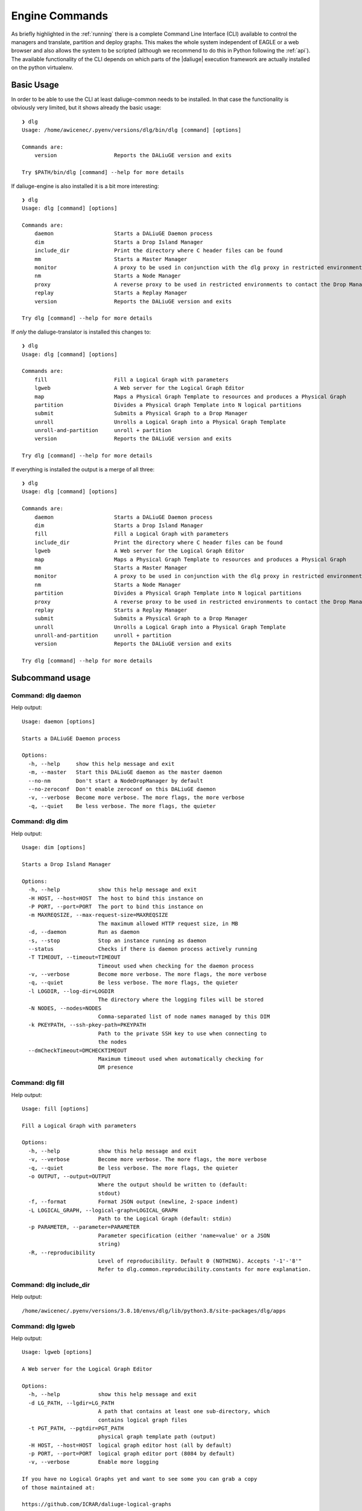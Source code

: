 .. _cli_engine:

Engine Commands
===============
As briefly highlighted in the :ref:`running` there is a complete Command Line Interface (CLI) available to control the managers and translate, partition and deploy graphs. This makes the whole system independent of EAGLE or a web browser and also allows the system to be scripted (although we recommend to do this in Python following the :ref:`api`). The available functionality of the CLI depends on which parts of the |daliuge| execution framework are actually installed on the python virtualenv.

Basic Usage
^^^^^^^^^^^
In order to be able to use the CLI at least daliuge-common needs to be installed. In that case the functionality is obviously very limited, but it shows already the basic usage::

    ❯ dlg
    Usage: /home/awicenec/.pyenv/versions/dlg/bin/dlg [command] [options]

    Commands are:
        version                  Reports the DALiuGE version and exits

    Try $PATH/bin/dlg [command] --help for more details

If daliuge-engine is also installed it is a bit more interesting::

    ❯ dlg
    Usage: dlg [command] [options]

    Commands are:
        daemon                   Starts a DALiuGE Daemon process
        dim                      Starts a Drop Island Manager
        include_dir              Print the directory where C header files can be found
        mm                       Starts a Master Manager
        monitor                  A proxy to be used in conjunction with the dlg proxy in restricted environments
        nm                       Starts a Node Manager
        proxy                    A reverse proxy to be used in restricted environments to contact the Drop Managers
        replay                   Starts a Replay Manager
        version                  Reports the DALiuGE version and exits

    Try dlg [command] --help for more details


If *only* the daliuge-translator is installed this changes to::

    ❯ dlg
    Usage: dlg [command] [options]

    Commands are:
        fill                     Fill a Logical Graph with parameters
        lgweb                    A Web server for the Logical Graph Editor
        map                      Maps a Physical Graph Template to resources and produces a Physical Graph
        partition                Divides a Physical Graph Template into N logical partitions
        submit                   Submits a Physical Graph to a Drop Manager
        unroll                   Unrolls a Logical Graph into a Physical Graph Template
        unroll-and-partition     unroll + partition
        version                  Reports the DALiuGE version and exits

    Try dlg [command] --help for more details

If everything is installed the output is a merge of all three::

    ❯ dlg
    Usage: dlg [command] [options]

    Commands are:
        daemon                   Starts a DALiuGE Daemon process
        dim                      Starts a Drop Island Manager
        fill                     Fill a Logical Graph with parameters
        include_dir              Print the directory where C header files can be found
        lgweb                    A Web server for the Logical Graph Editor
        map                      Maps a Physical Graph Template to resources and produces a Physical Graph
        mm                       Starts a Master Manager
        monitor                  A proxy to be used in conjunction with the dlg proxy in restricted environments
        nm                       Starts a Node Manager
        partition                Divides a Physical Graph Template into N logical partitions
        proxy                    A reverse proxy to be used in restricted environments to contact the Drop Managers
        replay                   Starts a Replay Manager
        submit                   Submits a Physical Graph to a Drop Manager
        unroll                   Unrolls a Logical Graph into a Physical Graph Template
        unroll-and-partition     unroll + partition
        version                  Reports the DALiuGE version and exits

    Try dlg [command] --help for more details

Subcommand usage
^^^^^^^^^^^^^^^^
Command: dlg daemon
-------------------
Help output::

   Usage: daemon [options]
   
   Starts a DALiuGE Daemon process
   
   Options:
     -h, --help     show this help message and exit
     -m, --master   Start this DALiuGE daemon as the master daemon
     --no-nm        Don't start a NodeDropManager by default
     --no-zeroconf  Don't enable zeroconf on this DALiuGE daemon
     -v, --verbose  Become more verbose. The more flags, the more verbose
     -q, --quiet    Be less verbose. The more flags, the quieter
   

Command: dlg dim
----------------
Help output::

   Usage: dim [options]
   
   Starts a Drop Island Manager
   
   Options:
     -h, --help            show this help message and exit
     -H HOST, --host=HOST  The host to bind this instance on
     -P PORT, --port=PORT  The port to bind this instance on
     -m MAXREQSIZE, --max-request-size=MAXREQSIZE
                           The maximum allowed HTTP request size, in MB
     -d, --daemon          Run as daemon
     -s, --stop            Stop an instance running as daemon
     --status              Checks if there is daemon process actively running
     -T TIMEOUT, --timeout=TIMEOUT
                           Timeout used when checking for the daemon process
     -v, --verbose         Become more verbose. The more flags, the more verbose
     -q, --quiet           Be less verbose. The more flags, the quieter
     -l LOGDIR, --log-dir=LOGDIR
                           The directory where the logging files will be stored
     -N NODES, --nodes=NODES
                           Comma-separated list of node names managed by this DIM
     -k PKEYPATH, --ssh-pkey-path=PKEYPATH
                           Path to the private SSH key to use when connecting to
                           the nodes
     --dmCheckTimeout=DMCHECKTIMEOUT
                           Maximum timeout used when automatically checking for
                           DM presence
   

Command: dlg fill
-----------------
Help output::

   Usage: fill [options]
   
   Fill a Logical Graph with parameters
   
   Options:
     -h, --help            show this help message and exit
     -v, --verbose         Become more verbose. The more flags, the more verbose
     -q, --quiet           Be less verbose. The more flags, the quieter
     -o OUTPUT, --output=OUTPUT
                           Where the output should be written to (default:
                           stdout)
     -f, --format          Format JSON output (newline, 2-space indent)
     -L LOGICAL_GRAPH, --logical-graph=LOGICAL_GRAPH
                           Path to the Logical Graph (default: stdin)
     -p PARAMETER, --parameter=PARAMETER
                           Parameter specification (either 'name=value' or a JSON
                           string)
     -R, --reproducibility
                           Level of reproducibility. Default 0 (NOTHING). Accepts '-1'-'8'"
                           Refer to dlg.common.reproducibility.constants for more explanation.
   

Command: dlg include_dir
------------------------
Help output::

   /home/awicenec/.pyenv/versions/3.8.10/envs/dlg/lib/python3.8/site-packages/dlg/apps
   

Command: dlg lgweb
------------------
Help output::

   Usage: lgweb [options]
   
   A Web server for the Logical Graph Editor
   
   Options:
     -h, --help            show this help message and exit
     -d LG_PATH, --lgdir=LG_PATH
                           A path that contains at least one sub-directory, which
                           contains logical graph files
     -t PGT_PATH, --pgtdir=PGT_PATH
                           physical graph template path (output)
     -H HOST, --host=HOST  logical graph editor host (all by default)
     -p PORT, --port=PORT  logical graph editor port (8084 by default)
     -v, --verbose         Enable more logging
   
   If you have no Logical Graphs yet and want to see some you can grab a copy
   of those maintained at:
   
   https://github.com/ICRAR/daliuge-logical-graphs
   
   

Command: dlg map
----------------
Help output::

   Usage: map [options]
   
   Maps a Physical Graph Template to resources and produces a Physical Graph
   
   Options:
     -h, --help            show this help message and exit
     -v, --verbose         Become more verbose. The more flags, the more verbose
     -q, --quiet           Be less verbose. The more flags, the quieter
     -o OUTPUT, --output=OUTPUT
                           Where the output should be written to (default:
                           stdout)
     -f, --format          Format JSON output (newline, 2-space indent)
     -H HOST, --host=HOST  The host we connect to to deploy the graph
     -p PORT, --port=PORT  The port we connect to to deploy the graph
     -P PGT_PATH, --physical-graph-template=PGT_PATH
                           Path to the Physical Graph to submit (default: stdin)
     -N NODES, --nodes=NODES
                           The nodes where the Physical Graph will be
                           distributed, comma-separated
     -i ISLANDS, --islands=ISLANDS
                           Number of islands to use during the partitioning
   

Command: dlg mm
---------------
Help output::

   Usage: mm [options]
   
   Starts a Master Manager
   
   Options:
     -h, --help            show this help message and exit
     -H HOST, --host=HOST  The host to bind this instance on
     -P PORT, --port=PORT  The port to bind this instance on
     -m MAXREQSIZE, --max-request-size=MAXREQSIZE
                           The maximum allowed HTTP request size, in MB
     -d, --daemon          Run as daemon
     -s, --stop            Stop an instance running as daemon
     --status              Checks if there is daemon process actively running
     -T TIMEOUT, --timeout=TIMEOUT
                           Timeout used when checking for the daemon process
     -v, --verbose         Become more verbose. The more flags, the more verbose
     -q, --quiet           Be less verbose. The more flags, the quieter
     -l LOGDIR, --log-dir=LOGDIR
                           The directory where the logging files will be stored
     -N NODES, --nodes=NODES
                           Comma-separated list of node names managed by this MM
     -k PKEYPATH, --ssh-pkey-path=PKEYPATH
                           Path to the private SSH key to use when connecting to
                           the nodes
     --dmCheckTimeout=DMCHECKTIMEOUT
                           Maximum timeout used when automatically checking for
                           DM presence
   

Command: dlg monitor
--------------------
Help output::

   Usage: monitor [options]
   
   A proxy to be used in conjunction with the dlg proxy in restricted
   environments
   
   Options:
     -h, --help            show this help message and exit
     -H HOST, --host=HOST  The network interface the monitor is bind
     -o MONITOR_PORT, --monitor_port=MONITOR_PORT
                           The monitor port exposed to the DALiuGE proxy
     -c CLIENT_PORT, --client_port=CLIENT_PORT
                           The proxy port exposed to the client
     -p PUBLICATION_PORT, --publication_port=PUBLICATION_PORT
                           Port used to publish the list of proxies for clients
                           to look at
     -d, --debug           Whether to log debug info
   

Command: dlg nm
---------------
Help output::

   Usage: nm [options]
   
   Starts a Node Manager
   
   Options:
     -h, --help            show this help message and exit
     -H HOST, --host=HOST  The host to bind this instance on
     -P PORT, --port=PORT  The port to bind this instance on
     -m MAXREQSIZE, --max-request-size=MAXREQSIZE
                           The maximum allowed HTTP request size, in MB
     -d, --daemon          Run as daemon
     -s, --stop            Stop an instance running as daemon
     --status              Checks if there is daemon process actively running
     -T TIMEOUT, --timeout=TIMEOUT
                           Timeout used when checking for the daemon process
     -v, --verbose         Become more verbose. The more flags, the more verbose
     -q, --quiet           Be less verbose. The more flags, the quieter
     -l LOGDIR, --log-dir=LOGDIR
                           The directory where the logging files will be stored
     -I, --no-log-ids      Do not add associated session IDs and Drop UIDs to log
                           statements
     --no-dlm              Don't start the Data Lifecycle Manager on this
                           NodeManager
     --dlg-path=DLGPATH    Path where more DALiuGE-related libraries can be found
     --error-listener=ERRORLISTENER
                           The error listener class to be used
     --event-listeners=EVENT_LISTENERS
                           A colon-separated list of event listener classes to be
                           used
     -t MAX_THREADS, --max-threads=MAX_THREADS
                           Max thread pool size used for executing drops. 0
                           (default) means no pool.
   

Command: dlg partition
----------------------
Help output::

   Usage: partition [options]
   
   Divides a Physical Graph Template into N logical partitions
   
   Options:
     -h, --help            show this help message and exit
     -v, --verbose         Become more verbose. The more flags, the more verbose
     -q, --quiet           Be less verbose. The more flags, the quieter
     -o OUTPUT, --output=OUTPUT
                           Where the output should be written to (default:
                           stdout)
     -f, --format          Format JSON output (newline, 2-space indent)
     -N PARTITIONS, --partitions=PARTITIONS
                           Number of partitions to generate
     -i ISLANDS, --islands=ISLANDS
                           Number of islands to use during the partitioning
     -a ALGO, --algorithm=ALGO
                           algorithm used to do the partitioning
     -A ALGO_PARAMS, --algorithm-param=ALGO_PARAMS
                           Extra name=value parameters used by the algorithms
                           (algorithm-specific)
     -P PGT_PATH, --physical-graph-template=PGT_PATH
                           Path to the Physical Graph Template (default: stdin)
   

Command: dlg proxy
------------------
Help output::

   Usage: proxy [options]
   
   A reverse proxy to be used in restricted environments to contact the Drop
   Managers
   
   Options:
     -h, --help            show this help message and exit
     -d DLG_HOST, --dlg_host=DLG_HOST
                           DALiuGE Node Manager host IP (required)
     -m MONITOR_HOST, --monitor_host=MONITOR_HOST
                           Monitor host IP (required)
     -l LOG_DIR, --log_dir=LOG_DIR
                           Log directory (optional)
     -f DLG_PORT, --dlg_port=DLG_PORT
                           The port the DALiuGE Node Manager is running on
     -o MONITOR_PORT, --monitor_port=MONITOR_PORT
                           The port the DALiuGE monitor is running on
     -b, --debug           Whether to log debug info
     -i ID, --id=ID        The ID of this proxy for on the monitor side
                           (required)
   

Command: dlg replay
-------------------
Help output::

   Usage: replay [options]
   
   Starts a Replay Manager
   
   Options:
     -h, --help            show this help message and exit
     -H HOST, --host=HOST  The host to bind this instance on
     -P PORT, --port=PORT  The port to bind this instance on
     -m MAXREQSIZE, --max-request-size=MAXREQSIZE
                           The maximum allowed HTTP request size, in MB
     -d, --daemon          Run as daemon
     -s, --stop            Stop an instance running as daemon
     --status              Checks if there is daemon process actively running
     -T TIMEOUT, --timeout=TIMEOUT
                           Timeout used when checking for the daemon process
     -v, --verbose         Become more verbose. The more flags, the more verbose
     -q, --quiet           Be less verbose. The more flags, the quieter
     -l LOGDIR, --log-dir=LOGDIR
                           The directory where the logging files will be stored
     -S STATUS_FILE, --status-file=STATUS_FILE
                           File containing a continuous graph status dump
     -g GRAPH_FILE, --graph-file=GRAPH_FILE
                           File containing a physical graph dump
   

Command: dlg submit
-------------------
Help output::

   Usage: submit [options]
   
   Submits a Physical Graph to a Drop Manager
   
   Options:
     -h, --help            show this help message and exit
     -v, --verbose         Become more verbose. The more flags, the more verbose
     -q, --quiet           Be less verbose. The more flags, the quieter
     -H HOST, --host=HOST  The host we connect to to deploy the graph
     -p PORT, --port=PORT  The port we connect to to deploy the graph
     -P PG_PATH, --physical-graph=PG_PATH
                           Path to the Physical Graph to submit (default: stdin)
     -s SESSION_ID, --session-id=SESSION_ID
                           Session ID (default: <pg_name>-<current-time>)
     -S, --skip-deploy     Skip the deployment step (default: False)
     -w, --wait            Wait for the graph execution to finish (default:
                           False)
     -i POLL_INTERVAL, --poll-interval=POLL_INTERVAL
                           Polling interval used for monitoring the execution
                           (default: 10)
     -R REPRODUCIBILITY, --reproducibility=REPRODUCIBILITY
                           Fetch (and output) reproducibility data for final execution graph.
                           (default: False)
   

Command: dlg unroll
-------------------
Help output::

   Usage: unroll [options]
   
   Unrolls a Logical Graph into a Physical Graph Template
   
   Options:
     -h, --help            show this help message and exit
     -v, --verbose         Become more verbose. The more flags, the more verbose
     -q, --quiet           Be less verbose. The more flags, the quieter
     -o OUTPUT, --output=OUTPUT
                           Where the output should be written to (default:
                           stdout)
     -f, --format          Format JSON output (newline, 2-space indent)
     -L LG_PATH, --logical-graph=LG_PATH
                           Path to the Logical Graph (default: stdin)
     -p OID_PREFIX, --oid-prefix=OID_PREFIX
                           Prefix to use for generated OIDs
     -z, --zerorun         Generate a Physical Graph Template that takes no time
                           to run
     --app=APP             Force an app to be used in the Physical Graph. 0=Don't
                           force, 1=SleepApp, 2=SleepAndCopy
   

Command: dlg unroll-and-partition
---------------------------------
Help output::

   Usage: unroll-and-partition [options]
   
   unroll + partition
   
   Options:
     -h, --help            show this help message and exit
     -v, --verbose         Become more verbose. The more flags, the more verbose
     -q, --quiet           Be less verbose. The more flags, the quieter
     -o OUTPUT, --output=OUTPUT
                           Where the output should be written to (default:
                           stdout)
     -f, --format          Format JSON output (newline, 2-space indent)
     -L LG_PATH, --logical-graph=LG_PATH
                           Path to the Logical Graph (default: stdin)
     -p OID_PREFIX, --oid-prefix=OID_PREFIX
                           Prefix to use for generated OIDs
     -z, --zerorun         Generate a Physical Graph Template that takes no time
                           to run
     --app=APP             Force an app to be used in the Physical Graph. 0=Don't
                           force, 1=SleepApp, 2=SleepAndCopy
     -N PARTITIONS, --partitions=PARTITIONS
                           Number of partitions to generate
     -i ISLANDS, --islands=ISLANDS
                           Number of islands to use during the partitioning
     -a ALGO, --algorithm=ALGO
                           algorithm used to do the partitioning
     -A ALGO_PARAMS, --algorithm-param=ALGO_PARAMS
                           Extra name=value parameters used by the algorithms
                           (algorithm-specific)
   

Command: dlg version
--------------------
Help output::

   Version: 1.0.0
   Git version: Unknown
 

